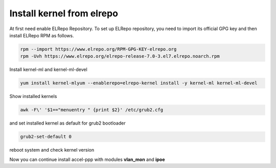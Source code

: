 Install kernel from elrepo
==========================

At first need enable ELRepo Repository. To set up ELRepo repository, you need to import its official GPG key and then install ELRepo RPM as follows.

.. code-block:: sh
  
  rpm --import https://www.elrepo.org/RPM-GPG-KEY-elrepo.org
  rpm -Uvh https://www.elrepo.org/elrepo-release-7.0-3.el7.elrepo.noarch.rpm

Install kernel-ml and kernel-ml-devel
  
.. code-block:: sh

  yum install kernel-mlyum --enablerepo=elrepo-kernel install -y kernel-ml kernel-ml-devel

Show installed kernels

.. code-block:: sh

  awk -F\' '$1=="menuentry " {print $2}' /etc/grub2.cfg
  
and set installed kernel as default for grub2 bootloader

.. code-block:: sh

  grub2-set-default 0
  
reboot system and check kernel version

.. code-block:: sh
  uname -r
  
Now you can continue install accel-ppp with modules **vlan_mon** and **ipoe**
